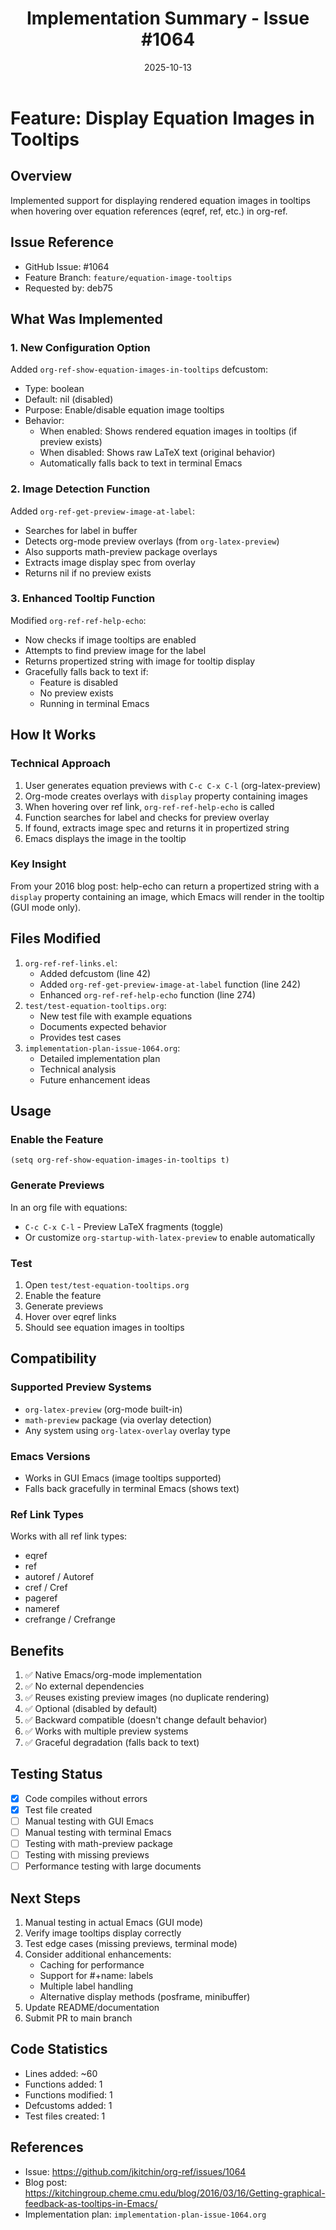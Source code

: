 #+TITLE: Implementation Summary - Issue #1064
#+DATE: 2025-10-13

* Feature: Display Equation Images in Tooltips

** Overview
Implemented support for displaying rendered equation images in tooltips when hovering over equation references (eqref, ref, etc.) in org-ref.

** Issue Reference
- GitHub Issue: #1064
- Feature Branch: =feature/equation-image-tooltips=
- Requested by: deb75

** What Was Implemented

*** 1. New Configuration Option
Added =org-ref-show-equation-images-in-tooltips= defcustom:
- Type: boolean
- Default: nil (disabled)
- Purpose: Enable/disable equation image tooltips
- Behavior:
  - When enabled: Shows rendered equation images in tooltips (if preview exists)
  - When disabled: Shows raw LaTeX text (original behavior)
  - Automatically falls back to text in terminal Emacs

*** 2. Image Detection Function
Added =org-ref-get-preview-image-at-label=:
- Searches for label in buffer
- Detects org-mode preview overlays (from =org-latex-preview=)
- Also supports math-preview package overlays
- Extracts image display spec from overlay
- Returns nil if no preview exists

*** 3. Enhanced Tooltip Function
Modified =org-ref-ref-help-echo=:
- Now checks if image tooltips are enabled
- Attempts to find preview image for the label
- Returns propertized string with image for tooltip display
- Gracefully falls back to text if:
  - Feature is disabled
  - No preview exists
  - Running in terminal Emacs

** How It Works

*** Technical Approach
1. User generates equation previews with =C-c C-x C-l= (org-latex-preview)
2. Org-mode creates overlays with =display= property containing images
3. When hovering over ref link, =org-ref-ref-help-echo= is called
4. Function searches for label and checks for preview overlay
5. If found, extracts image spec and returns it in propertized string
6. Emacs displays the image in the tooltip

*** Key Insight
From your 2016 blog post: help-echo can return a propertized string with a =display= property containing an image, which Emacs will render in the tooltip (GUI mode only).

** Files Modified

1. =org-ref-ref-links.el=:
   - Added defcustom (line 42)
   - Added =org-ref-get-preview-image-at-label= function (line 242)
   - Enhanced =org-ref-ref-help-echo= function (line 274)

2. =test/test-equation-tooltips.org=:
   - New test file with example equations
   - Documents expected behavior
   - Provides test cases

3. =implementation-plan-issue-1064.org=:
   - Detailed implementation plan
   - Technical analysis
   - Future enhancement ideas

** Usage

*** Enable the Feature
#+begin_src elisp
(setq org-ref-show-equation-images-in-tooltips t)
#+end_src

*** Generate Previews
In an org file with equations:
- =C-c C-x C-l= - Preview LaTeX fragments (toggle)
- Or customize =org-startup-with-latex-preview= to enable automatically

*** Test
1. Open =test/test-equation-tooltips.org=
2. Enable the feature
3. Generate previews
4. Hover over eqref links
5. Should see equation images in tooltips

** Compatibility

*** Supported Preview Systems
- =org-latex-preview= (org-mode built-in)
- =math-preview= package (via overlay detection)
- Any system using =org-latex-overlay= overlay type

*** Emacs Versions
- Works in GUI Emacs (image tooltips supported)
- Falls back gracefully in terminal Emacs (shows text)

*** Ref Link Types
Works with all ref link types:
- eqref
- ref
- autoref / Autoref
- cref / Cref
- pageref
- nameref
- crefrange / Crefrange

** Benefits

1. ✅ Native Emacs/org-mode implementation
2. ✅ No external dependencies
3. ✅ Reuses existing preview images (no duplicate rendering)
4. ✅ Optional (disabled by default)
5. ✅ Backward compatible (doesn't change default behavior)
6. ✅ Works with multiple preview systems
7. ✅ Graceful degradation (falls back to text)

** Testing Status

- [X] Code compiles without errors
- [X] Test file created
- [ ] Manual testing with GUI Emacs
- [ ] Manual testing with terminal Emacs
- [ ] Testing with math-preview package
- [ ] Testing with missing previews
- [ ] Performance testing with large documents

** Next Steps

1. Manual testing in actual Emacs (GUI mode)
2. Verify image tooltips display correctly
3. Test edge cases (missing previews, terminal mode)
4. Consider additional enhancements:
   - Caching for performance
   - Support for #+name: labels
   - Multiple label handling
   - Alternative display methods (posframe, minibuffer)
5. Update README/documentation
6. Submit PR to main branch

** Code Statistics

- Lines added: ~60
- Functions added: 1
- Functions modified: 1
- Defcustoms added: 1
- Test files created: 1

** References

- Issue: https://github.com/jkitchin/org-ref/issues/1064
- Blog post: https://kitchingroup.cheme.cmu.edu/blog/2016/03/16/Getting-graphical-feedback-as-tooltips-in-Emacs/
- Implementation plan: =implementation-plan-issue-1064.org=
